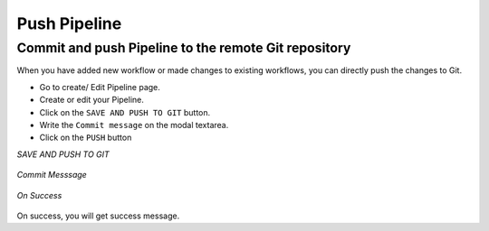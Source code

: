 Push Pipeline
================

Commit and push Pipeline to the remote Git repository
-------------------------------------------------------

When you have added new workflow or made changes to existing workflows, you can directly push the changes to Git.

- Go to create/ Edit Pipeline page.
- Create or edit your Pipeline.
- Click on the ``SAVE AND PUSH TO GIT`` button.
- Write the ``Commit message`` on the modal textarea.
- Click on the ``PUSH`` button

*SAVE AND PUSH TO GIT*

.. figure:: ../../_assets/git/git_pipeline.PNG
   :alt: PushWf
   :width: 60%
  
*Commit Messsage*
 
 
.. figure:: ../../_assets/git/git_commitmsg.PNG
   :alt: PushWf
   :width: 60%
   

*On Success*


.. figure:: ../../_assets/git/git_commitmsg.PNG
   :alt: PushWf
   :width: 60% 

On success, you will get success message.

